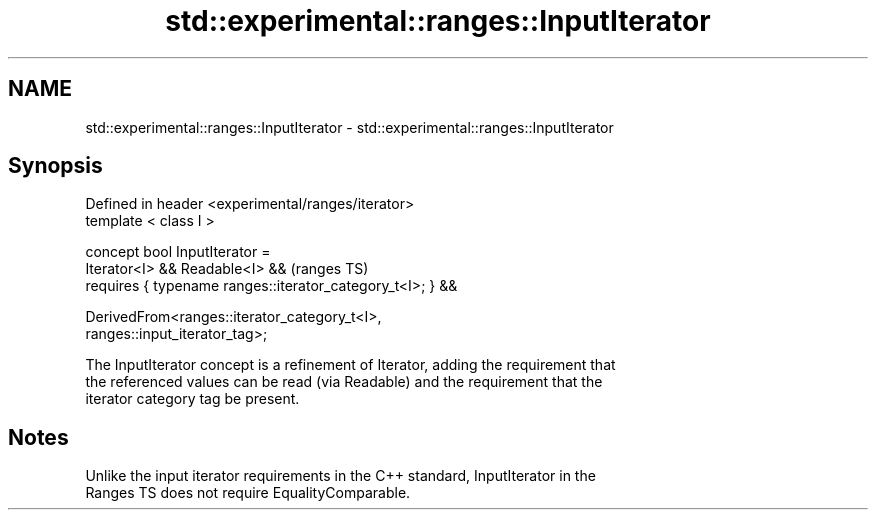 .TH std::experimental::ranges::InputIterator 3 "2021.11.17" "http://cppreference.com" "C++ Standard Libary"
.SH NAME
std::experimental::ranges::InputIterator \- std::experimental::ranges::InputIterator

.SH Synopsis
   Defined in header <experimental/ranges/iterator>
   template < class I >

   concept bool InputIterator =
     Iterator<I> && Readable<I> &&                                          (ranges TS)
     requires { typename ranges::iterator_category_t<I>; } &&

     DerivedFrom<ranges::iterator_category_t<I>,
   ranges::input_iterator_tag>;

   The InputIterator concept is a refinement of Iterator, adding the requirement that
   the referenced values can be read (via Readable) and the requirement that the
   iterator category tag be present.

.SH Notes

   Unlike the input iterator requirements in the C++ standard, InputIterator in the
   Ranges TS does not require EqualityComparable.
